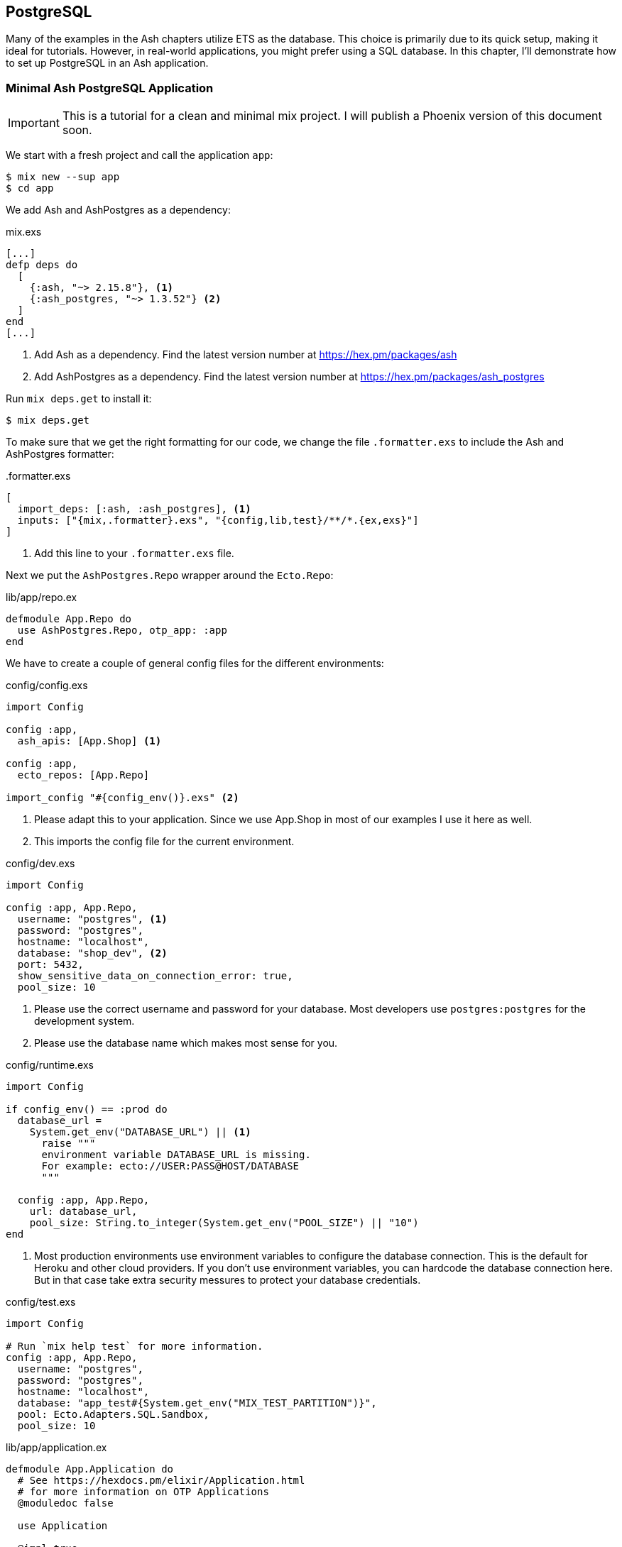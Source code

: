 [[postgresql]]
## PostgreSQL

Many of the examples in the Ash chapters utilize ETS as the database.
This choice is primarily due to its quick setup, making it ideal for
tutorials. However, in real-world applications, you might prefer
using a SQL database. In this chapter, I'll demonstrate how to set
up PostgreSQL in an Ash application.

### Minimal Ash PostgreSQL Application

IMPORTANT: This is a tutorial for a clean and minimal mix project.
I will publish a Phoenix version of this document soon.

We start with a fresh project and call the application `app`:

```bash
$ mix new --sup app
$ cd app
```

We add Ash and AshPostgres as a dependency:

[source,elixir,title='mix.exs']
----
[...]
defp deps do
  [
    {:ash, "~> 2.15.8"}, <1>
    {:ash_postgres, "~> 1.3.52"} <2>
  ]
end
[...]
----

<1> Add Ash as a dependency. Find the latest version number at https://hex.pm/packages/ash
<2> Add AshPostgres as a dependency. Find the latest version number at https://hex.pm/packages/ash_postgres

Run `mix deps.get` to install it:

```bash
$ mix deps.get
```

To make sure that we get the right formatting for our code, we change
the file `.formatter.exs` to include the Ash and AshPostgres formatter:

[source,elixir,title='.formatter.exs']
----
[
  import_deps: [:ash, :ash_postgres], <1>
  inputs: ["{mix,.formatter}.exs", "{config,lib,test}/**/*.{ex,exs}"]
]
----

<1> Add this line to your `.formatter.exs` file.

Next we put the `AshPostgres.Repo` wrapper around the `Ecto.Repo`:

[source,elixir,title='lib/app/repo.ex']
----
defmodule App.Repo do
  use AshPostgres.Repo, otp_app: :app
end
----

We have to create a couple of general config files
for the different environments:

[source,elixir,title='config/config.exs']
----
import Config

config :app,
  ash_apis: [App.Shop] <1>

config :app,
  ecto_repos: [App.Repo]

import_config "#{config_env()}.exs" <2>
----

<1> Please adapt this to your application. Since we use App.Shop
in most of our examples I use it here as well.
<2> This imports the config file for the current environment.

[source,elixir,title='config/dev.exs']
----
import Config

config :app, App.Repo,
  username: "postgres", <1>
  password: "postgres",
  hostname: "localhost",
  database: "shop_dev", <2>
  port: 5432,
  show_sensitive_data_on_connection_error: true,
  pool_size: 10
----

<1> Please use the correct username and password for your database.
Most developers use `postgres:postgres` for the development system.
<2> Please use the database name which makes most sense for you.

[source,elixir,title='config/runtime.exs']
----
import Config

if config_env() == :prod do
  database_url =
    System.get_env("DATABASE_URL") || <1>
      raise """
      environment variable DATABASE_URL is missing.
      For example: ecto://USER:PASS@HOST/DATABASE
      """

  config :app, App.Repo,
    url: database_url,
    pool_size: String.to_integer(System.get_env("POOL_SIZE") || "10")
end
----

<1> Most production environments use environment variables to configure
the database connection. This is the default for Heroku and other
cloud providers. If you don't use environment variables, you can
hardcode the database connection here. But in that case take extra
security messures to protect your database credentials.

[source,elixir,title='config/test.exs']
----
import Config

# Run `mix help test` for more information.
config :app, App.Repo,
  username: "postgres",
  password: "postgres",
  hostname: "localhost",
  database: "app_test#{System.get_env("MIX_TEST_PARTITION")}",
  pool: Ecto.Adapters.SQL.Sandbox,
  pool_size: 10
----

[source,elixir,title='lib/app/application.ex']
----
defmodule App.Application do
  # See https://hexdocs.pm/elixir/Application.html
  # for more information on OTP Applications
  @moduledoc false

  use Application

  @impl true
  def start(_type, _args) do
    children = [
      # Starts a worker by calling: App.Worker.start_link(arg)
      # {App.Worker, arg}
      App.Repo <1>
    ]

    # See https://hexdocs.pm/elixir/Supervisor.html
    # for other strategies and supported options
    opts = [strategy: :one_for_one, name: App.Supervisor]
    Supervisor.start_link(children, opts)
  end
end
----

<1> Add this line.

NOTE: Now I'd like to show you how to create the database but
that is only possible when we have at least one resource.

[[ashpostgres-datalayer]]
### Add AshPostgres to a Resource

As an example we add a minimal `Product` resource to our
application. The resource is more or less empty. We add
more attributes later during migrations.

[source,elixir,title='lib/app/shop/resources/product.ex']
----
defmodule App.Shop.Product do
  use Ash.Resource,
    data_layer: AshPostgres.DataLayer <1>

  postgres do
    table "products" <2>
    repo App.Repo
  end

  attributes do
    uuid_primary_key :id <3>
  end

  actions do
    defaults [:create, :read, :update, :destroy]
  end

  code_interface do
    define_for App.Shop
    define :create
    define :read
    define :by_id, get_by: [:id], action: :read
    define :update
    define :destroy
  end
end
----

<1> Tells Ash to use the AshPostgres.DataLayer for this resource.
<2> Sets the name of the table in the database.
<3> An AshPostgres resource always has to have at least one UUID
primary key attribute.

Of course we need to add an internal API:

[source,elixir,title='lib/app/shop.ex']
----
defmodule App.Shop do
  use Ash.Api

  resources do
    resource App.Shop.Product
  end
end
----

NOTE: The `products` table is not yet created. Not even the database
is created. We do that in the next step.

### Create the Database

Assuming that you have PostgreSQL installed on your system, you can
now create the database with the `mix ash_postgres.create` command:

```elixir
$  mix ash_postgres.create
Compiling 2 files (.ex)
Generated app app
The database for App.Repo has been created
```

### Drop the Database

In case you need to drop (delete) the database you can use the
`mix ash_postgres.drop` command:

```elixir
$ mix ash_postgres.drop
The database for App.Repo has been dropped
```

NOTE: Please run `mix ash_postgres.create` now in case you ran
the drop command by accident while working this tutorial.

[[ash-codegen]]
### mix ash.codegen

`mix ash.codegen` scans your application for resources and when
they changed it generates migrations for those changes.

We created the database but it is still empty. It is time to use
`mix ash.codegen` to create a migration for the `Product` resource.

```elixir
$ mix ash.codegen
Running codegen for AshPostgres.DataLayer...
Compiling 1 file (.ex)

Extension Migrations:
No extensions to install

Generating Tenant Migrations:

Generating Migrations:
* creating priv/repo/migrations/20231005153554_migrate_resources1.exs
```

It is not a bad habit to check the generated migration file before
running the migration. In our case it looks like this:

```elixir
[...]
  def up do
    create table(:products, primary_key: false) do <1>
      add :id, :uuid, null: false, primary_key: true <2>
    end
  end

  def down do
    drop table(:products)
  end
[...]
```

<1> Create a table named `products`.
<2> Add a primary key column named `id` of type `uuid`.

Now it is time to run the migration:

```elixir
$ mix ash_postgres.migrate

17:08:26.221 [info] == Running 20231005150754 App.Repo.Migrations.MigrateResources1.up/0 forward

17:08:26.222 [info] create table products

17:08:26.226 [info] == Migrated 20231005150754 in 0.0s
$
```

If you want to you can check the table with `psql`:

```bash
$ psql -h localhost -U postgres -d shop_dev -c "\d products"

            Table "public.products"
 Column | Type | Collation | Nullable | Default
--------+------+-----------+----------+---------
 id     | uuid |           | not null |
Indexes:
    "products_pkey" PRIMARY KEY, btree (id)
```

Let's add two attributes to the `Product` resource:

[source,elixir,title='lib/app/shop/resources/product.ex']
----
defmodule App.Shop.Product do
  use Ash.Resource,
    data_layer: AshPostgres.DataLayer

  postgres do
    table "products"
    repo App.Repo
  end

  attributes do
    uuid_primary_key :id
    attribute :name, :string <1>
    attribute :price, :decimal <2>
  end

  actions do
    defaults [:create, :read, :update, :destroy]
  end

  code_interface do
    define_for App.Shop
    define :create
    define :read
    define :by_id, get_by: [:id], action: :read
    define :by_name, get_by: [:name], action: :read <3>
    define :update
    define :destroy
  end
end
----

<1> A :name attribute of type :string.
<2> A :price attribute of type :decimal.
<3> A :by_name action that can be used to find a product by its name.

Now we see how `mix ash.codegen` works:

```elixir
$ mix ash.codegen
Running codegen for AshPostgres.DataLayer...
Compiling 1 file (.ex)

Extension Migrations:
No extensions to install

Generating Tenant Migrations:

Generating Migrations:
* creating priv/repo/migrations/20231005155818_migrate_resources2.exs <1>
$ mix ash_postgres.migrate <2>

17:58:36.046 [info] == Running 20231005155818 App.Repo.Migrations.MigrateResources2.up/0 forward

17:58:36.047 [info] alter table products

17:58:36.050 [info] == Migrated 20231005155818 in 0.0s
$
```

<1> `mix ash.codegen` created a new migration file which includes the new attributes.
<2> `mix ash_postgres.migrate` runs the migration.

Because we are curious we check the table again:

```bash
$ psql -h localhost -U postgres -d shop_dev -c "\d products"

              Table "public.products"
 Column |  Type   | Collation | Nullable | Default
--------+---------+-----------+----------+---------
 id     | uuid    |           | not null |
 name   | text    |           |          |
 price  | numeric |           |          |
Indexes:
    "products_pkey" PRIMARY KEY, btree (id)
```

Time to add two products:

```elixir
$ iex -S mix
iex(1)> alias App.Shop.Product
App.Shop.Product
iex(2)> Product.create!(%{name: "Banana", price: 0.10})

18:04:58.761 [debug] QUERY OK db=12.5ms idle=795.4ms
begin []

18:04:58.777 [debug] QUERY OK db=3.9ms
INSERT INTO "products" ("id","name","price") VALUES ($1,$2,$3)
RETURNING "price","name","id" ["4d7e383b-ce7b-44d0-818c-290eaa8b0532",
"Banana", Decimal.new("0.1")] <1>

18:04:58.781 [debug] QUERY OK db=0.8ms
commit []
#App.Shop.Product<
  __meta__: #Ecto.Schema.Metadata<:loaded, "products">,
  id: "4d7e383b-ce7b-44d0-818c-290eaa8b0532",
  name: "Banana",
  price: Decimal.new("0.1"),
  ...
>
iex(3)> Product.create!(%{name: "Pineapple", price: 0.50})

18:05:24.885 [debug] QUERY OK db=0.3ms idle=935.2ms
begin []

18:05:24.887 [debug] QUERY OK db=0.6ms
INSERT INTO "products" ("id","name","price") VALUES ($1,$2,$3)
RETURNING "price","name","id" ["e854a911-4cda-4693-bd49-db200b675ded",
"Pineapple", Decimal.new("0.5")]

18:05:24.888 [debug] QUERY OK db=0.6ms
commit []
#App.Shop.Product<
  __meta__: #Ecto.Schema.Metadata<:loaded, "products">,
  id: "e854a911-4cda-4693-bd49-db200b675ded",
  name: "Pineapple",
  price: Decimal.new("0.5"),
  ...
>
iex(4)>
```

<1> In development mode you see these SQL debugging messages.

After pressing `Ctrl-C` two times to exit the `iex` session
we can check the table again:

```bash
 psql -h localhost -U postgres -d shop_dev -c "select * from products"
                  id                  |   name    | price
--------------------------------------+-----------+-------
 4d7e383b-ce7b-44d0-818c-290eaa8b0532 | Banana    |   0.1
 e854a911-4cda-4693-bd49-db200b675ded | Pineapple |   0.5
(2 rows)
```

Congratulation! You setup your first Ash application with a
PostgreSQL database.

TIP: Never forget to run `mix ash.codegen` and `mix ash_postgres.migrate`
after you have changed your resources. Otherwise the changes will
not be reflected in the database.
